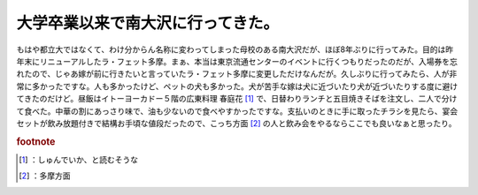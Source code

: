 ﻿大学卒業以来で南大沢に行ってきた。
##################################


もはや都立大ではなくて、わけ分からん名称に変わってしまった母校のある南大沢だが、ほぼ8年ぶりに行ってみた。目的は昨年末にリニューアルしたラ・フェット多摩。まぁ、本当は東京流通センターのイベントに行くつもりだったのだが、入場券を忘れたので、じゃあ嫁が前に行きたいと言っていたラ・フェット多摩に変更しただけなんだが。久しぶりに行ってみたら、人が非常に多かったですな。人も多かったけど、ペットの犬も多かった。犬が苦手な嫁は犬に近づいたり犬が近づいたりする度に避けてきたのだけど。昼飯はイトーヨーカドー５階の広東料理 春庭花 [#]_ で、日替わりランチと五目焼きそばを注文し、二人で分けて食べた。中華の割にあっさり味で、油も少ないので食べやすかったですな。支払いのときに手に取ったチラシを見たら、宴会セットが飲み放題付きで結構お手頃な値段だったので、こっち方面 [#]_ の人と飲み会をやるならここでも良いなぁと思ったり。


.. rubric:: footnote

.. [#] ：しゅんでいか、と読むそうな
.. [#] ：多摩方面



.. author:: mkouhei
.. categories:: 生活, 
.. tags::



